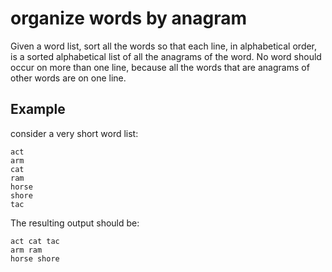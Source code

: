 * organize words by anagram

Given a word list, sort all the words so that each line, in
alphabetical order, is a sorted alphabetical list of all the anagrams
of the word.  No word should occur on more than one line, because all
the words that are anagrams of other words are on one line.

** Example

   consider a very short word list:

   #+BEGIN_SRC text
     act
     arm
     cat
     ram
     horse
     shore
     tac
   #+END_SRC

   The resulting output should be:

   #+BEGIN_SRC text
     act cat tac
     arm ram
     horse shore
   #+END_SRC
